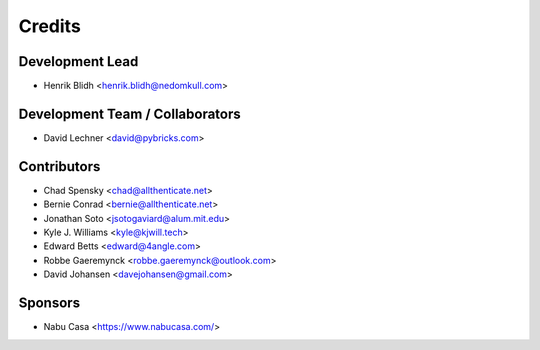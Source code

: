 =======
Credits
=======

Development Lead
----------------

* Henrik Blidh <henrik.blidh@nedomkull.com>

Development Team / Collaborators
--------------------------------

* David Lechner <david@pybricks.com>

Contributors
------------

* Chad Spensky <chad@allthenticate.net>
* Bernie Conrad <bernie@allthenticate.net>
* Jonathan Soto <jsotogaviard@alum.mit.edu>
* Kyle J. Williams <kyle@kjwill.tech>
* Edward Betts <edward@4angle.com>
* Robbe Gaeremynck <robbe.gaeremynck@outlook.com>
* David Johansen <davejohansen@gmail.com>

Sponsors
--------

* Nabu Casa <https://www.nabucasa.com/>
